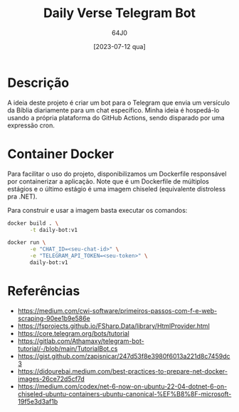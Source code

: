 #+TITLE: Daily Verse Telegram Bot
#+AUTHOR: 64J0
#+DATE: [2023-07-12 qua]

* Descrição

A ideia deste projeto é criar um bot para o Telegram que envia um versículo da
Bíblia diariamente para um chat específico. Minha ideia é hospedá-lo usando a
própria plataforma do GitHub Actions, sendo disparado por uma expressão cron.

* Container Docker

Para facilitar o uso do projeto, disponibilizamos um Dockerfile responsável por
containerizar a aplicação. Note que é um Dockerfile de múltiplos estágios e o
último estágio é uma imagem chiseled (equivalente distroless pra .NET).

Para construir e usar a imagem basta executar os comandos:

#+BEGIN_SRC bash :tangle no
  docker build . \
         -t daily-bot:v1

  docker run \
         -e "CHAT_ID=<seu-chat-id>" \
         -e "TELEGRAM_API_TOKEN=<seu-token>" \
         daily-bot:v1
#+END_SRC

* Referências

- https://medium.com/cwi-software/primeiros-passos-com-f-e-web-scraping-90ee1b9e586e
- https://fsprojects.github.io/FSharp.Data/library/HtmlProvider.html
- https://core.telegram.org/bots/tutorial
- https://gitlab.com/Athamaxy/telegram-bot-tutorial/-/blob/main/TutorialBot.cs
- https://gist.github.com/zapisnicar/247d53f8e3980f6013a221d8c7459dc3
- https://didourebai.medium.com/best-practices-to-prepare-net-docker-images-26ce72d5cf7d
- https://medium.com/codex/net-6-now-on-ubuntu-22-04-dotnet-6-on-chiseled-ubuntu-containers-ubuntu-canonical-%EF%B8%8F-microsoft-19f5e3d3af1b
